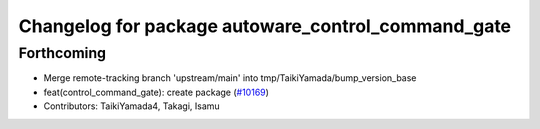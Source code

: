 ^^^^^^^^^^^^^^^^^^^^^^^^^^^^^^^^^^^^^^^^^^^^^^^^^^^
Changelog for package autoware_control_command_gate
^^^^^^^^^^^^^^^^^^^^^^^^^^^^^^^^^^^^^^^^^^^^^^^^^^^

Forthcoming
-----------
* Merge remote-tracking branch 'upstream/main' into tmp/TaikiYamada/bump_version_base
* feat(control_command_gate): create package (`#10169 <https://github.com/TaikiYamada4/autoware_universe/issues/10169>`_)
* Contributors: TaikiYamada4, Takagi, Isamu
